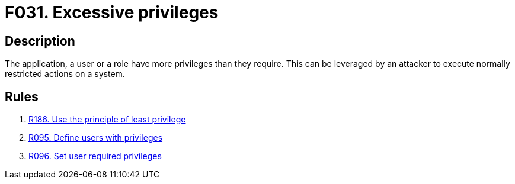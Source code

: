 :slug: findings/031/
:description: The purpose of this page is to present information about the set of findings reported by Fluid Attacks. In this case, the finding presents information about vulnerabilities arising form granting an application unnecessary privileges, recommendations to avoid them and related security requirements.
:keywords: Excessive, Privileges, Permissions, Unnecessary, Application, System
:findings: yes
:type: security

= F031. Excessive privileges

== Description

The application, a user or a role have more privileges than they require.
This can be leveraged by an attacker to execute normally restricted actions on
a system.

== Rules

. [[r1]] [inner]#link:/rules/186/[R186. Use the principle of least privilege]#

. [[r2]] [inner]#link:/rules/095/[R095. Define users with privileges]#

. [[r3]] [inner]#link:/rules/096/[R096. Set user required privileges]#
